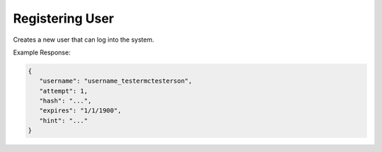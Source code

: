 .. role:: required

.. role:: type

.. |parameters| raw:: html

   <h4>Parameters</h4>

----------------
Registering User
----------------
Creates a new user that can log into the system.


.. tabs::

   .. group-tab:: REST
   
      .. code-block:: http
      
        POST https://api.meshydb.com/{accountName}/users/register HTTP/1.1
        Content-Type: application/json
        tenant: {tenant}
         
          {
            "id": "5c78cc81dd870827a8e7b6c4",
            "username": "username_testermctesterson",
            "firstName": "Tester",
            "lastName": "McTesterton",
            "verified": true,
            "isActive": true,
            "phoneNumber": "+15555555555",
            "emailAddress": "test@test.com",
            "roles": [
                        "admin",
                        "test"
                     ],
            "securityQuestions": [
                                    {
                                       "question": "What would you say to this question?",
                                       "answer": "mceasy123"
                                    }
                                 ],
            "newPassword": "newPassword"
          }

      |parameters|
      
      tenant : :type:`string`, :required:`required`
         Indicates which tenant data to use. If not provided, it will use the configured default.
      accountName : :type:`string`, :required:`required`
         Indicates which account you are connecting for authentication.
      access_token : :type:`string`, :required:`required`
         Token identifying authorization with MeshyDB requested during `Generating Token <../authorization/generating_token.html#generating-token>`_.
      username : :type:`string`, :required:`required`
         Username of user.
      newPassword : :type:`string`, :required:`required`
         Password of user to use for login.
      id : :type:`string`
         Identifier of user.
      firstName : :type:`string`
         First name of user.
      lastName : :type:`string`
         Last name of user.
      verified : :type:`boolean`
         Identifies whether the user is verified.
      isActive : :type:`boolean`
         Identifies whether or not the user is active.
      phoneNumber : :type:`string`, :required:`required` *if using phone verification*
         Phone number of the user.
      emailAddress : :type:`string`, :required:`required` *if using email verification*
         Email address of the user.
      roles : :type:`string[]`
         Collection of roles user has access.
      securityQuestions : :type:`object[]`, :required:`required` *if using question verification*
         Collection of questions and answers used for password recovery if question security is configured.

   .. group-tab:: C#
   
      .. code-block:: c#
      
        var client = MeshyClient.InitializeWithTenant(accountName, tenant, publicKey);

        var user = new RegisterUser();

        await client.RegisterUserAsync(user);

      |parameters|
      
      tenant : :type:`string`, :required:`required`
         Indicates which tenant data to use. If not provided, it will use the configured default.
      accountName : :type:`string`, :required:`required`
         Indicates which account you are connecting for authentication.
      publicKey : :type:`string`, :required:`required`
         Public accessor for application.
      username : :type:`string`, :required:`required`
         Username of user.
      newPassword : :type:`string`, :required:`required`
         Password of user to use for login.
      id : :type:`string`
         Identifier of user.
      firstName : :type:`string`
         First name of user.
      lastName : :type:`string`
         Last name of user.
      verified : :type:`boolean`
         Identifies whether the user is verified.
      isActive : :type:`boolean`
         Identifies whether or not the user is active.
      phoneNumber : :type:`string`, :required:`required` *if using phone verification*
         Phone number of the user.
      emailAddress : :type:`string`, :required:`required` *if using email verification*
         Email address of the user.
      roles : :type:`string[]`
         Collection of roles user has access.
      securityQuestions : :type:`object[]`, :required:`required` *if using question verification*
         Collection of questions and answers used for password recovery if question security is configured.
		
   .. group-tab:: NodeJS
      
      .. code-block:: javascript
         
         var client = MeshyClient.initializeWithTenant(accountName, tenant, publicKey);
         
         var user = await client.registerUser({
                                                username: username,
                                                newPassword: newPassword,
                                                id: id,
                                                firstName: firstName,
                                                lastName: lastName,
                                                verified: verified,
                                                isActive: isActive,
                                                phoneNumber: phoneNumber,
                                                emailAddress: emailAddress,
                                                roles: roles,
                                                securityQuestions: securityQuestions
                                             });
      
      |parameters|

      tenant : :type:`string`, :required:`required`
         Indicates which tenant data to use. If not provided, it will use the configured default.
      accountName : :type:`string`, :required:`required`
         Indicates which account you are connecting for authentication.
      publicKey : :type:`string`, :required:`required`
         Public accessor for application.
      username : :type:`string`, :required:`required`
         Username of user.
      newPassword : :type:`string`, :required:`required`
         Password of user to use for login.
      id : :type:`string`
         Identifier of user.
      firstName : :type:`string`
         First name of user.
      lastName : :type:`string`
         Last name of user.
      verified : :type:`boolean`
         Identifies whether the user is verified.
      isActive : :type:`boolean`
         Identifies whether or not the user is active.
      phoneNumber : :type:`string`, :required:`required` *if using phone verification*
         Phone number of the user.
      emailAddress : :type:`string`, :required:`required` *if using email verification*
         Email address of the user.
      roles : :type:`string[]`
         Collection of roles user has access.
      securityQuestions : :type:`object[]`, :required:`required` *if using question verification*
         Collection of questions and answers used for password recovery if question security is configured.
         
Example Response:

.. code-block:: json

   {
      "username": "username_testermctesterson",
      "attempt": 1,
      "hash": "...",
      "expires": "1/1/1900",
      "hint": "..."
   }
